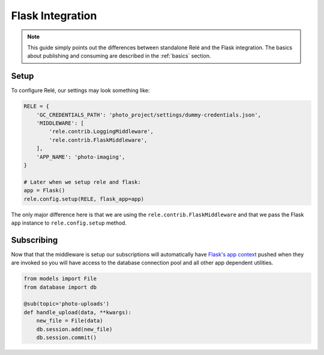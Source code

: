 .. _flask_integration:

Flask Integration
==================

.. note::
    This guide simply points out the differences between standalone Relé and
    the Flask integration. The basics about publishing and consuming are described
    in the :ref:`basics` section.

Setup
__________

To configure Relé, our settings may look something like:

.. code:: python

    RELE = {
        'GC_CREDENTIALS_PATH': 'photo_project/settings/dummy-credentials.json',
        'MIDDLEWARE': [
            'rele.contrib.LoggingMiddleware',
            'rele.contrib.FlaskMiddleware',
        ],
        'APP_NAME': 'photo-imaging',
    }

    # Later when we setup rele and flask:
    app = Flask()
    rele.config.setup(RELE, flask_app=app)

The only major difference here is that we are using the ``rele.contrib.FlaskMiddleware`` and
that we pass the Flask ``app`` instance to ``rele.config.setup`` method.

Subscribing
____________

Now that that the middleware is setup our subscriptions will automatically have
`Flask's app context <https://flask.palletsprojects.com/en/1.0.x/appcontext/>`_ pushed
when they are invoked so you will have access to the database connection pool and all
other app dependent utilities.

.. code:: python

    from models import File
    from database import db

    @sub(topic='photo-uploads')
    def handle_upload(data, **kwargs):
        new_file = File(data)
        db.session.add(new_file)
        db.session.commit()
